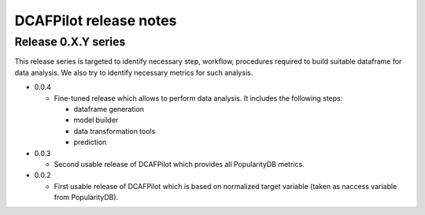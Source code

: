 DCAFPilot release notes
=======================

Release 0.X.Y series
--------------------
This release series is targeted to identify necessary step, workflow,
procedures required to build suitable dataframe for data analysis. We also try
to identify necessary metrics for such analysis.

- 0.0.4

  - Fine-tuned release which allows to perform data analysis. It includes
    the following steps:

    - dataframe generation
    - model builder
    - data transformation tools
    - prediction

- 0.0.3

  - Second usable release of DCAFPilot which provides all PopularityDB
    metrics.

- 0.0.2

  - First usable release of DCAFPilot which is based on normalized target
    variable (taken as naccess variable from PopularityDB).

